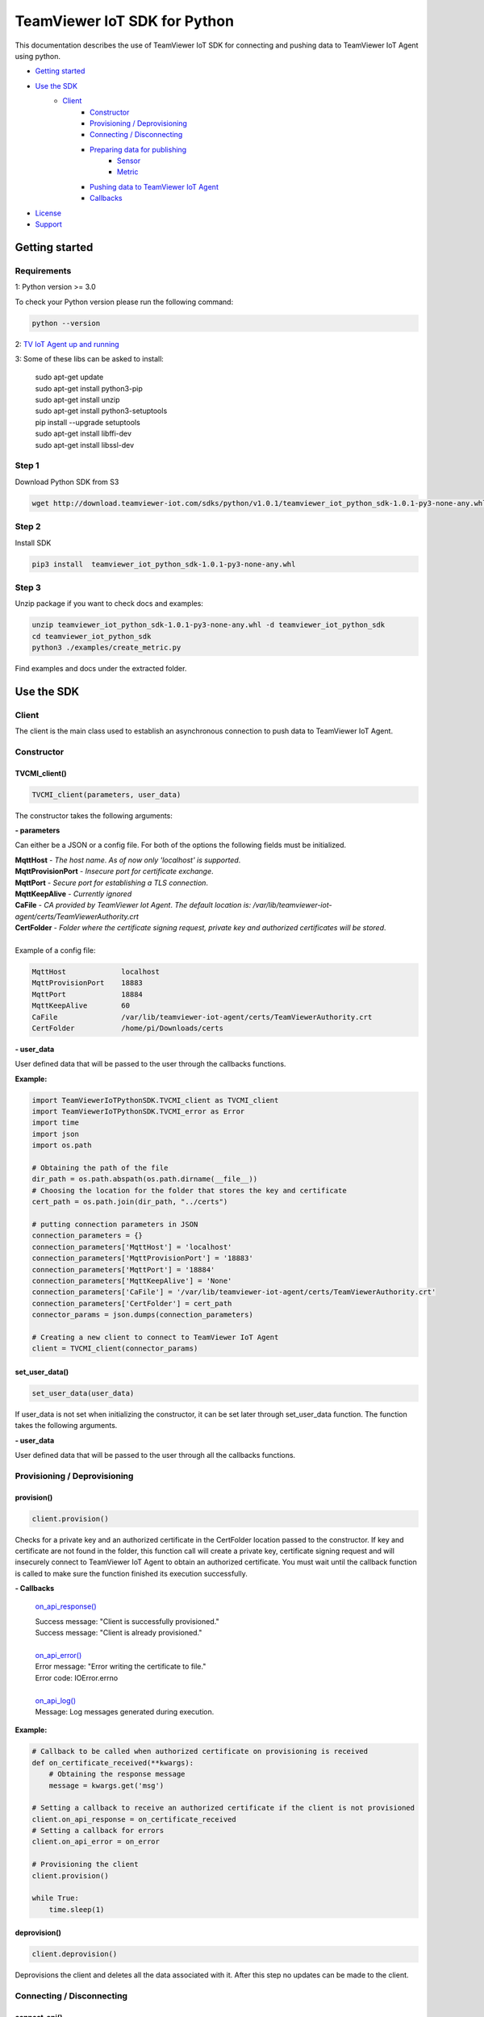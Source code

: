 TeamViewer IoT SDK for Python
##############################

This documentation describes the use of TeamViewer IoT SDK for connecting and pushing data to TeamViewer 
IoT Agent using python. 

- `Getting started`_
-  `Use the SDK`_
    - Client_
        - Constructor_
        - `Provisioning / Deprovisioning`_
        - `Connecting / Disconnecting`_
        - `Preparing data for publishing`_
            - Sensor_
            - Metric_
        - `Pushing data to TeamViewer IoT Agent`_
        - Callbacks_

-  License_
-  Support_


.. _Getting_started:

Getting started
===============

Requirements
------------

1: Python version >= 3.0

To check your Python version please run the following command:

.. code-block:: sh

    python --version


2: `TV IoT Agent up and running`_

.. _`TV IoT Agent up and running`: https://community.teamviewer.com/t5/TeamViewer-IoT-Knowledge-Base/Install-TeamViewer-IoT-Agent/ta-p/17084


3: Some of these libs can be asked to install:

    | sudo apt-get update
    | sudo apt-get install python3-pip
    | sudo apt-get install unzip
    | sudo apt-get install python3-setuptools
    | pip install --upgrade setuptools
    | sudo apt-get install libffi-dev
    | sudo apt-get install libssl-dev

Step 1
------
Download Python SDK from S3

.. code-block:: sh

    wget http://download.teamviewer-iot.com/sdks/python/v1.0.1/teamviewer_iot_python_sdk-1.0.1-py3-none-any.whl

Step 2
------
Install SDK

.. code-block:: sh

    pip3 install  teamviewer_iot_python_sdk-1.0.1-py3-none-any.whl

Step 3
------
Unzip package if you want to check docs and examples:

.. code-block:: sh

    unzip teamviewer_iot_python_sdk-1.0.1-py3-none-any.whl -d teamviewer_iot_python_sdk
    cd teamviewer_iot_python_sdk
    python3 ./examples/create_metric.py

Find examples and docs under the extracted folder.



.. _Use_the_SDK:

Use the SDK
===========

Client
------
The client is the main class used to establish an asynchronous connection to push data to TeamViewer IoT Agent. 

.. _Constructor:

Constructor
-----------

TVCMI_client()
""""""""""""""

.. code-block:: python

    TVCMI_client(parameters, user_data)

The constructor takes the following arguments: 

**- parameters**

Can either be a JSON or a config file. For both of the options the following fields must be initialized. 

| **MqttHost** - *The host name*. *As of now only 'localhost' is supported*.
| **MqttProvisionPort** - *Insecure port for certificate exchange*.
| **MqttPort** - *Secure port for establishing a TLS connection*.
| **MqttKeepAlive** - *Currently ignored*
| **CaFile** - *CA provided by TeamViewer Iot Agent*. *The default location is: /var/lib/teamviewer-iot-agent/certs/TeamViewerAuthority.crt*
| **CertFolder** - *Folder where the certificate signing request, private key and authorized certificates will be stored*.

| 
| Example of a config file: 


.. code-block:: python

    MqttHost             localhost
    MqttProvisionPort    18883
    MqttPort             18884
    MqttKeepAlive        60
    CaFile               /var/lib/teamviewer-iot-agent/certs/TeamViewerAuthority.crt
    CertFolder           /home/pi/Downloads/certs


**- user_data**

User defined data that will be passed to the user through the callbacks functions.

**Example:**

.. code-block:: python

    import TeamViewerIoTPythonSDK.TVCMI_client as TVCMI_client
    import TeamViewerIoTPythonSDK.TVCMI_error as Error
    import time
    import json
    import os.path

    # Obtaining the path of the file
    dir_path = os.path.abspath(os.path.dirname(__file__))
    # Choosing the location for the folder that stores the key and certificate
    cert_path = os.path.join(dir_path, "../certs")

    # putting connection parameters in JSON
    connection_parameters = {}
    connection_parameters['MqttHost'] = 'localhost'
    connection_parameters['MqttProvisionPort'] = '18883'
    connection_parameters['MqttPort'] = '18884'
    connection_parameters['MqttKeepAlive'] = 'None'
    connection_parameters['CaFile'] = '/var/lib/teamviewer-iot-agent/certs/TeamViewerAuthority.crt'
    connection_parameters['CertFolder'] = cert_path
    connector_params = json.dumps(connection_parameters)

    # Creating a new client to connect to TeamViewer IoT Agent
    client = TVCMI_client(connector_params)

set_user_data()
""""""""""""""""""""""""
.. code-block:: python

    set_user_data(user_data)

If user_data is not set when initializing the constructor, it can be set later through set_user_data function. 
The function takes the following arguments.

**- user_data**

User defined data that will be passed to the user through all the callbacks functions.


.. _Provisioning_/_Deprovisioning:

Provisioning / Deprovisioning
-----------------------------

provision()
"""""""""""

.. code-block:: python

    client.provision()

Checks for a private key and an authorized certificate in the CertFolder location passed to the
constructor. If key and certificate are not found in the folder, this function call will create a private key, 
certificate signing request and will insecurely connect to TeamViewer IoT Agent to obtain an authorized certificate. 
You must wait until the callback function is called to make sure the function finished its execution 
successfully.


**- Callbacks**


    `on_api_response()`_

    | Success message: "Client is successfully provisioned."
    | Success message: "Client is already provisioned."
    |
    | `on_api_error()`_
    | Error message: "Error writing the certificate to file."
    | Error code: IOError.errno
    |
    | `on_api_log()`_
    | Message: Log messages generated during execution. 


**Example:**

.. code-block:: python

    # Callback to be called when authorized certificate on provisioning is received
    def on_certificate_received(**kwargs):
        # Obtaining the response message
        message = kwargs.get('msg')

    # Setting a callback to receive an authorized certificate if the client is not provisioned
    client.on_api_response = on_certificate_received
    # Setting a callback for errors
    client.on_api_error = on_error

    # Provisioning the client
    client.provision()

    while True:
        time.sleep(1)


deprovision()
"""""""""""""

.. code-block:: python

    client.deprovision()

Deprovisions the client and deletes all the data associated with it. After this step no updates 
can be made to the client. 


.. _Connecting_/_Disconnecting:

Connecting / Disconnecting
--------------------------

connect_api()
"""""""""""""

.. code-block:: python

    client.connect_api()

Establishes a secure connection with TeamViewer IoT Agent. Must be called after the client 
is provisioned.


**- Callbacks**

    `on_api_connect()`_

**Example:**

.. code-block:: python

    import TeamViewerIoTPythonSDK.TVCMI_client as TVCMI_client
    import time

    # Callback to be called when connecting securely
    def on_connect(**kwargs):
        print("Secure connection is established.")
        # Setting the flag
        global secure_connection_established
        secure_connection_established = True

    # Flags to wait for API response
    secure_connection_established = False

    # Setting the callback to know when connected
    client.on_api_connect = on_connect

    # Establishing a secure connection with TeamViewer IoT Agent
    client.connect_api()

    # Waiting to connect securely
    while secure_connection_established is False:
        time.sleep(1)


disconnect_api()
""""""""""""""""

.. code-block:: python

    client.disconnect_api()

Disconnects the client.


**- Callbacks**

    `on_api_disconnect()`_

check_connection()
""""""""""""""""""

.. code-block:: python

    client.check_connection()

Checks if the connection with TeamViewer IoT Agent is alive. 


**- Callbacks**

    `on_api_response()`_

    Message: {"request": "Ping"}


.. _Preparing_data_for_publishing:

Preparing data for publishing
-----------------------------

Before the data can be published to TeamViewer IoT Agent, it needs to be formated according to
the data model used by `TeamViewer IoT Agent`_ . Sensor and metric must be created to
respectively group and describe the data pushed to TeamViewer IoT Agent.

Sensor
-------

Sensor is a logical unit that allows to group one or more metrics for pushing data to 
TeamViewer IoT. It is recommended to update all metrics that belong to the same sensor 
simultaneously to ensure that the data arrives with the same timestamp, so that it is 
better processed by rule engines.

create_sensor()
"""""""""""""""

.. code-block:: python

    client.create_sensor(sensor_name)

Creates a sensor with the passed name. You must wait for the callback to obtain and save the sensor ID. 
The sensor ID will be used to later identify the sensor. The parameters for the function are:

**- sensor_name**

The name of the sensor.
 


**- Callbacks**

    `on_api_response()`_

    Message: {"name": "SensorName", " sensorId":"d4170d999b9240a5863df622aad9fc4a"}

**Example:**

.. code-block:: python

    import TeamViewerIoTPythonSDK.TVCMI_client as TVCMI_client
    import time

    # Callback to be called when sensor is created
    def on_sensor_created(**kwargs):

        print("Sensor is created.")
        # Retrieving the message received
        message = kwargs.get('msg')
        # Loading the message into a JSON
        message_json = json.loads(message.decode('utf-8'))

        # Retrieving the sensor id
        global sensor_id
        sensor_id = message_json['sensorId']
        # Setting the flag
        global sensor_created
        sensor_created = True


    sensor_created = False
    # Setting the callback to receive the sensor ID
    client.on_api_response = on_sensor_created
    # Create a sensor
    client.create_sensor("sensor_name")

    # Waiting for create sensor to finish
    while sensor_created is False:
        time.sleep(1)


update_sensor_description()
"""""""""""""""""""""""""""

.. code-block:: python

    client.update_sensor_description(sensor_id, sensor_name)

Updates the description of the sensor. The function parameters are: 

**- sensor_id**

The sensor ID obtained when creating the sensor. 

**- sensor_name**

The name of the sensor.


**- Callbacks**

    `on_api_response()`_

    | Success message: {"Datasource Changed"}



list_sensors()
""""""""""""""

.. code-block:: python

    client.list_sensors()

Returns a JSON object listing the metadata of all registered sensors and their metric IDs 
of the specific client through the message field of the callback function .


**- Callbacks**

    `on_api_response()`_

    Example message: 

    .. code-block:: python

        [
        {
            "metrics" : [
                {
                    "link" : "/v1.0/c7721a37a2224a0bae22b8ef38e4de80/sensor/6b7b3daad85a41f4bb69a942233b06ae/metric/0cbe4587c32644e0bf84180bf919cc51/inventory",
                    "metricId" : "0cbe4587c32644e0bf84180bf919cc51"
                },
                {
                    "link" : "/v1.0/c7721a37a2224a0bae22b8ef38e4de80/sensor/6b7b3daad85a41f4bb69a942233b06ae/metric/639847246b5d45b8b759d01035c0b0a9/inventory",
                    "metricId" : "639847246b5d45b8b759d01035c0b0a9"
                },
                {
                    "link" : "/v1.0/c7721a37a2224a0bae22b8ef38e4de80/sensor/6b7b3daad85a41f4bb69a942233b06ae/metric/7583b1d004604b18b9f7afd934a0528c/inventory",
                    "metricId" : "7583b1d004604b18b9f7afd934a0528c"
                },
                {
                    "link" : "/v1.0/c7721a37a2224a0bae22b8ef38e4de80/sensor/6b7b3daad85a41f4bb69a942233b06ae/metric/7a75dfa08e014319828dac57e7f65c66/inventory",
                    "metricId" : "7a75dfa08e014319828dac57e7f65c66"
                },
                {
                    "link" : "/v1.0/c7721a37a2224a0bae22b8ef38e4de80/sensor/6b7b3daad85a41f4bb69a942233b06ae/metric/b41e4458b7254419aaa079af07447d34/inventory",
                    "metricId" : "b41e4458b7254419aaa079af07447d34"
                },
                {
                    "link" : "/v1.0/c7721a37a2224a0bae22b8ef38e4de80/sensor/6b7b3daad85a41f4bb69a942233b06ae/metric/e3234e29aa1142c28b9e5e4b7b7cef4e/inventory",
                    "metricId" : "e3234e29aa1142c28b9e5e4b7b7cef4e"
                }
            ],
            "name" : "unispeed6",
            "sensorId" : "6b7b3daad85a41f4bb69a942233b06ae",
            "store" : true
        }
        ]

delete_sensor(sensor_id)
""""""""""""""""""""""""

.. code-block:: python

    client.delete_sensor()

Deletes the sensor and all the data associated with it. After this action no updates can be made
to the sensor. The function parameters are:

**- sensor_id**

The sensor ID obtained when creating the sensor. 


**- Callbacks** 

    `on_api_response()`_
    Message: {"Sensor was deleted"}


Metric
------

Metric is the container of the actual value which is pushed to TeamViewer IoT. 
Metrics must belong to a sensor and can’t exist independently. 

create_metric()

.. code-block:: python

    client.create_metric(metric_def, sensor_id)


Creates a metric describing the data to be published to TeamViewer IoT Agent. You must wait 
for the callback to obtain and save the metric ID. 
The metric ID will be used to later identify the metric. One or more metrics can be created
simultaneously. The parameters for the function are:

**- metric_def**

The message definition must contain the necessary metadata for the metrics in JSON format, 
which can be defined in two ways:

*Definition over predefined units of values:*

When defining a metric with a unit of value that is already defined in the valueUnit table 
below, the following fields must be present in the JSON message: matchingId, valueUnit, and 
the name of the metric.

*Definition over custom defined unit of values:*

When defining a metric with a custom unit of value, the following fields must be present in 
the JSON message: matchingId, valueType, name and valueAnnotation. This way of defining a 
metric gives a complete flexibility in what kind of data you want to push to TeamViewer IoT.

*metrics:* Array - Lists the definitions of all metric objects to be registered.

*matchingId:* String - Used to match the ID-s with metrics.

*name:* String - Name of the metric.

*valueUnit:* String	- Definition of the unit of value of the metric. Predefined valid units are:

| SI.ElectricCurrent.AMPERE
| SI.DataAmount.BIT
| SI.Temperature.CELSIUS
| SI.ElectricCapacitance.FARAD
| SI.Mass.GRAM
| SI.Frequency.HERTZ
| SI_Energy_JOULE
| SI.Length.METER
| SI.Velocity.METERS_PER_SECOND
| SI.AmountOfSubstance.MOLE
| SI.Force.NEWTON
| SI.ElectricResistance.OHM
| SI.Pressure.PASCAL
| SI.Angle.RADIAN
| SI.Duration.SECOND
| SI.Area.SQUARE_METRE
| SI.ElectricPotential.VOLT
| SI.Power.WATT
| SI.LuminousIntensity.CANDELA
| SI.Acceleration.METERS_PER_SQUARE_SECOND
| NoSI.Dimensionless.PERCENT
| NoSI.Dimensionless.DECIBEL

*valueAnnotation:* String - Optional field to define a custom unit for metric values.

*valueType:* String	- Defines the type of the custom defined unit. Valid entries are:

| bool
| string
| double
| integer

**- sensor_id**

The sensor ID obtained when creating the sensor. 


**- Callbacks** 

    `on_api_response()`_

Example message: 

**Example:**

.. code-block:: python

    import TeamViewerIoTPythonSDK.TVCMI_client as TVCMI_client
    import time
    import json

    # Callback to be called when metric is created
    def on_metric_created(**kwargs):
        print("Metrics are created.")
        # Retrieving the message received
        message = kwargs.get('msg')
        # Loading the message into a JSON
        metric_data = json.loads(message.decode('utf-8'))

        # Retrieving the sensor id
        global metric1_id
        metric1_id = metric_data[0]["metricId"]

        global metric2_id
        metric2_id = metric_data[1]["metricId"]
        # Setting the flag
        global metrics_created
        metrics_created = True
        
    metrics_created = False

    # Setting the callback to receive the sensor ID
    client.on_api_response = on_metric_created

    # Defining metric 1
    metric1_parameters = {}
    metric1_parameters['matchingId'] = 1
    metric1_parameters['name'] = 'metric1_name'
    metric1_parameters['valueAnnotation'] = 'your_value_unit_for_metric1'
    metric1_parameters['valueType'] = 'string'

    metric1_json = json.dumps(metric1_parameters)

    # Defining metric 2
    metric2_parameters = {}
    metric2_parameters['matchingId'] = 2
    metric2_parameters['name'] = 'metric2_name'
    metric2_parameters['valueAnnotation'] = 'your_value_unit_for_metric2'
    metric2_parameters['valueType'] = 'integer'

    metric2_json = json.dumps(metric2_parameters)

    # putting metric 1 and metric 2 into a single container
    metrics_container = {}
    metrics_container['metrics']= [metric1_json, metric2_json]

    metrics_container_json = json.dumps(metrics_container)

    # Create a metric
    client.create_metric(metrics_container_json, sensor_id)

    # Waiting for create metric to finish
    while metrics_created is False:
        time.sleep(1)


describe_metric()

.. code-block:: python

    client.describe_metric(metric_id, sensor_id)


Returns through the callback function a JSON object containing the metadata definition of the 
registered metric whose ID is passed to the function. This metric must belong to 
the sensor whose ID is also passed to the function. 

**- metric_id**

The metric ID obtained when creating the metric. 

**- sensor_id**

The sensor ID obtained when creating the sensor. 


delete_metric()

.. code-block:: python

    client.delete_metric(msg, sensor_id)

Deletes the metrics whose IDs are passed to the function as a JSON. All metrics being deleted must 
belong to the same sensor whose ID is passed in the function as well. After deletion no updates are possible 
to the deleted metrics.

**- msg**

JSON containing metric IDs to be deleted. 

    **Example**

    .. code-block:: python

        "{\"metrics\": [{\"metricId\" : \"94c2c5e193bb437195368c08f0bd86ab\" },
         {\"metricId\" : \"94c2c5e193bb437195368c08f0bd86ac\" }] }"

**- sensor_id**

The sensor ID obtained when creating the sensor. 


.. _Pushing_data_to_TeamViewer_IoT_Agent:

Pushing data to TeamViewer IoT Agent
------------------------------------

push_metrics()

.. code-block:: python

    client.push_metrics(sensor_id, metric_data, timestamp)

Puts metric data in TeamViewer IoT Agent. 

**- sensor_id**

The sensor ID obtained when creating the sensor. 

**- metric_data**

JSON containing metric values.

**- timestamp**

| Time the data is sent for.
| Optional parameter, data is displayed for realtime if the timestamp parameter is missing.

    **Example**

    .. code-block:: python

        "{ \"metrics\": [ {\"value\" : 21.5, \"metricId\" : \"94c2c5e193bb437195368c08f0bd86ab\" }, 
        {\"value\" : 21.5, \"metricId\" : \"94c2c5e193bb437195368c08f0bd86ac\" } ], \"timestamp\" : 1531736501248 }"



.. _Callbacks:

Callbacks
---------
Since the client establishes an asynchronous connection, callbacks need to be initialized for each method to receive 
responses from TeamViewer IoT Agent.

`on_api_connect()`_
"""""""""""""""""""

.. code-block:: python

    on_api_connect(user_data, error_str, error_code)


Called when a connection with TeamViewer IoT Agent is established. 

**- user_data**

User defined data that will be passed to the user through the callbacks functions.

**- error_str**

MQTT error string describing the state of the connection. 

| 0: Connection successful 
| 1: Connection refused - incorrect protocol version 
| 2: Connection refused - invalid client identifier 
| 3: Connection refused - server unavailable 
| 4: Connection refused - bad username or password 
| 5: Connection refused - not authorized 6-255: Currently unused.

**- error_code**

MQTT error codes describing the state of the connection. 

| 0: Connection successful 
| 1: Connection refused - incorrect protocol version 
| 2: Connection refused - invalid client identifier 
| 3: Connection refused - server unavailable 
| 4: Connection refused - bad username or password 
| 5: Connection refused - not authorized 6-255: Currently unused.

**Example**

.. code-block:: python

    # Callback to be called when connecting securely
    def on_connect(**kwargs):
        print("Secure connection is established.")
        # Setting the flag
        global secure_connection_established
        secure_connection_established = True

    # Setting the callback to know when connected
    client.on_api_connect = on_connect


`on_api_response()`_
""""""""""""""""""""

.. code-block:: python

    on_api_response(user_data, msg, error_code)

Called when a message from TeamViewer IoT Agent is received.

**- user_data**

User defined data that will be passed to the user through the callbacks functions.

**- msg**

Message received from TeamViewer IoT Agent.

**- error_code**

| 0: UnknownError
| 1: NoBackendConnection
| 2: NoLicence
| 3: InternalError
| 4: InvalidJson
| 5: JsonIsNotAObject
| 6: MissingParameter
| 7: ParameterIsNotAString
| 8: ParameterIsNotANumber
| 9: ParameterisNotABool
| 10: ParameterIsNotAnArray
| 11: ParameterIsNotAnInteger
| 12: UnknownValueUnit
| 13: UnknownMetricType
| 14: ValueUnitOrValueTypeHasToBeProvided
| 15: UnknownSensorId
| 16: UnknownMetricId
| 17: NoMetricsUpdated
| 18: ForbiddendAccess
| 19: OutOfRange


`on_api_disconnect()`_
""""""""""""""""""""""

.. code-block:: python

    on_api_disconnect(user_data, error_str, error_code)

Called when the client gets disconnected. Parameters are the same as that of on_api_connect().

`on_api_error()`_
"""""""""""""""""

.. code-block:: python

    on_api_error(user_data, error_str, error_code)

Called instead of initialized callback when TeamViewer IoT Agent replies with an error. 
To be called the callback must be initialized by the user. 
Parameters are the same as that of on_api_connect().

`on_api_log()`_
"""""""""""""""
.. code-block:: python

    on_api_log(msg)

Called on every log message while execution. Logging levels are not yet supported. 
Parameters are the same as that of on_api_connect().

License
=======

This SDK is distributed under the MIT License - see the [LICENSE.md](LICENSE.md) file for details.

.. _License:

Support
=======

Bugs and issues can be reported through issues section at https://github.com/teamviewer/iot-mqtt-api-python-sdk/issues.


